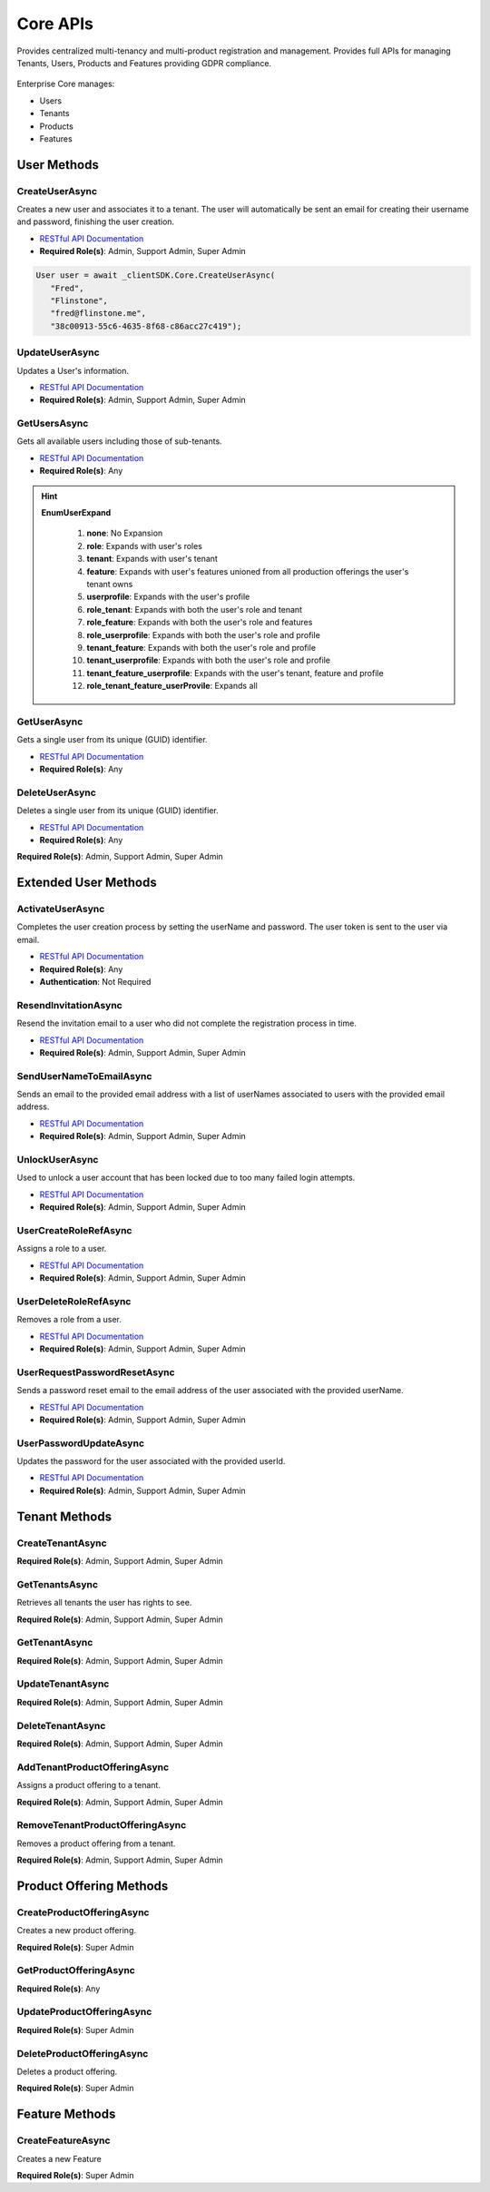 Core APIs
====

Provides centralized multi-tenancy and multi-product registration and management. 
Provides full APIs for managing Tenants, Users, Products and Features providing GDPR compliance.

 ..  class:: Core 
    :module: ClientSDK

Enterprise Core manages:

*  Users
*  Tenants
*  Products
*  Features

User Methods
------------

CreateUserAsync
^^^^^^^^^^^^^^^^^^^^

Creates a new user and associates it to a tenant.  The user will automatically be sent an email for creating their username and password, finishing the user creation. 

- `RESTful API Documentation <https://aqi-feature-api-mgmt.developer.azure-api.net/api-details#api=claros-enterprise-core-v1&operation=createuser>`_ 
- **Required Role(s)**: Admin, Support Admin, Super Admin

.. method:: CreateUserAsync(string firstName, string lastName, string email, string tenantId)
   :module: ClientSDK.Core

   :param firstName: The first name of the user.
   :type firstName: string
   :param lastName: The last name of the user.
   :type lastName: string
   :param email: The email address of the user.  The invitation email will be sent to this address automatically.
   :type email: string
   :param tenantId: The GUID of the tenant that will own the user.
   :type tenantId: string

   :returns: User Object that matches the User Protocol Buffer.
   :rtype: Task<User>

.. code-block:: C#

   User user = await _clientSDK.Core.CreateUserAsync(
      "Fred", 
      "Flinstone", 
      "fred@flinstone.me", 
      "38c00913-55c6-4635-8f68-c86acc27c419");

UpdateUserAsync
^^^^^^^^^^^^^^^^^^^^

Updates a User's information.

- `RESTful API Documentation <https://aqi-feature-api-mgmt.developer.azure-api.net/api-details#api=claros-enterprise-core-v1&operation=patchuser>`_ 
- **Required Role(s)**: Admin, Support Admin, Super Admin

.. method:: UpdateUserAsync(User user)
   :module: ClientSDK.Core   

   :param user: The User Object.
   :type user: User

   :rtype: Task<bool>

GetUsersAsync
^^^^^^^^^^^^^^^^^^^^

Gets all available users including those of sub-tenants.

- `RESTful API Documentation <https://aqi-feature-api-mgmt.developer.azure-api.net/api-details#api=claros-enterprise-core-v1&operation=usergetmany>`_ 
- **Required Role(s)**: Any

.. method:: GetUsersAsync(EnumUserExpand userExpand = EnumUserExpand.none)
   :module: ClientSDK.Core     
   
   :param userExpand: Additional information to retrieve with the user.
   :type userExpand: EnumUserExpand
   
   :rtype: Task<List<User>>

.. hint:: 
   **EnumUserExpand**

      1.  **none**: No Expansion
      2.  **role**: Expands with user's roles
      3.  **tenant**: Expands with user's tenant
      4.  **feature**: Expands with user's features unioned from all production offerings the user's tenant owns
      5.  **userprofile**: Expands with the user's profile 
      6.  **role_tenant**: Expands with both the user's role and tenant
      7.  **role_feature**: Expands with both the user's role and features
      8.  **role_userprofile**: Expands with both the user's role and profile
      9.  **tenant_feature**: Expands with both the user's role and profile
      10. **tenant_userprofile**: Expands with both the user's role and profile
      11. **tenant_feature_userprofile**: Expands with the user's tenant, feature and profile
      12. **role_tenant_feature_userProvile**: Expands all

GetUserAsync
^^^^^^^^^^^^^^^^^^^^

Gets a single user from its unique (GUID) identifier.

- `RESTful API Documentation <https://aqi-feature-api-mgmt.developer.azure-api.net/api-details#api=claros-enterprise-core-v1&operation=usergetbyid>`_ 
- **Required Role(s)**: Any

.. method:: GetUserAsync(string userId, EnumUserExpand userExpand = EnumUserExpand.none)
   :module: ClientSDK.Core   

   :param userId: The GUID for the user.
   :type userId: string
   :param userExpand: Additional information to retrieve with the user.
   :type userExpand: EnumUserExpand

   :rtype: Task<User>
   
DeleteUserAsync
^^^^^^^^^^^^^^^^^^^^

Deletes a single user from its unique (GUID) identifier.

- `RESTful API Documentation <https://aqi-feature-api-mgmt.developer.azure-api.net/api-details#api=claros-enterprise-core-v1&operation=deleteuser>`_ 
- **Required Role(s)**: Any

**Required Role(s)**: Admin, Support Admin, Super Admin

.. method:: DeleteUserAsync(string userId)
   :module: ClientSDK.Core   

   :param userId: The GUID for the user.
   :type userId: string

   :rtype: Task<bool>


Extended User Methods
------------

ActivateUserAsync
^^^^^^^^^^^^^^^^^^^^

Completes the user creation process by setting the userName and password.  The user token is sent to the user via email.

- `RESTful API Documentation <https://aqi-feature-api-mgmt.developer.azure-api.net/api-details#api=claros-enterprise-core-v1&operation=useractivate>`_ 
- **Required Role(s)**: Any
- **Authentication**: Not Required

.. method:: ActivateUserAsync(string userName, string password, string userToken)
   :module: ClientSDK.Core

   :param userName: The new username for the user to be created.
   :type userName: string
   :param password: The password for the user to be created.
   :type password: string
   :param userToken: The token sent to the user via email.
   :type userToken: string

   :returns: Whether the user was successfully activated.
   :rtype: Task<bool>

ResendInvitationAsync
^^^^^^^^^^^^^^^^^^^^

Resend the invitation email to a user who did not complete the registration process in time.

- `RESTful API Documentation <https://aqi-feature-api-mgmt.developer.azure-api.net/api-details#api=claros-enterprise-core-v1&operation=userresendinvitation>`_ 
- **Required Role(s)**: Admin, Support Admin, Super Admin

.. method:: ResendInvitationAsync(string userId)
   :module: ClientSDK.Core

   :param userId: The GUID for the user.
   :type userId: string

   :returns: Whether the invitation email was successfully sent.
   :rtype: Task<bool>
   
SendUserNameToEmailAsync
^^^^^^^^^^^^^^^^^^^^

Sends an email to the provided email address with a list of userNames associated to users with the provided email address.

- `RESTful API Documentation <https://aqi-feature-api-mgmt.developer.azure-api.net/api-details#api=claros-enterprise-core-v1&operation=UserSendUserNamesToEmail>`_ 
- **Required Role(s)**: Admin, Support Admin, Super Admin

.. method:: SendUserNameToEmailAsync(string email)
   :module: ClientSDK.Core

   :param email: The email for the user.
   :type email: string

   :returns: Whether the email was successfully sent.
   :rtype: Task<bool>

UnlockUserAsync
^^^^^^^^^^^^^^^^^^^^

Used to unlock a user account that has been locked due to too many failed login attempts.

- `RESTful API Documentation <https://aqi-feature-api-mgmt.developer.azure-api.net/api-details#api=claros-enterprise-core-v1&operation=userunlockaccount>`_ 
- **Required Role(s)**: Admin, Support Admin, Super Admin

.. method:: UnlockUserAsync(string id)
   :module: ClientSDK.Core

   :param id: The GUID for the user.
   :type id: string

   :returns: Whether the user was successfully unlocked.
   :rtype: Task<bool>

UserCreateRoleRefAsync
^^^^^^^^^^^^^^^^^^^^

Assigns a role to a user.

- `RESTful API Documentation <https://aqi-feature-api-mgmt.developer.azure-api.net/api-details#api=claros-enterprise-core-v1&operation=usercreateroleref>`_ 
- **Required Role(s)**: Admin, Support Admin, Super Admin

.. method:: UserCreateRoleRefAsync(string userId, string roleId)
   :module: ClientSDK.Core

   :param userId: The GUID for the user.
   :type userId: string
   :param roleId: The GUID for the role.
   :type roleId: string

   :returns: Whether the role was successfully added to the user.
   :rtype: Task<bool>

UserDeleteRoleRefAsync
^^^^^^^^^^^^^^^^^^^^

Removes a role from a user.

- `RESTful API Documentation <https://aqi-feature-api-mgmt.developer.azure-api.net/api-details#api=claros-enterprise-core-v1&operation=userdeleteroleref>`_ 
- **Required Role(s)**: Admin, Support Admin, Super Admin

.. method:: UserDeleteRoleRefAsync(string userId, string roleId)
   :module: ClientSDK.Core

   :param userId: The GUID for the user.
   :type userId: string
   :param roleId: The GUID for the role.
   :type roleId: string

   :returns: Whether the role was successfully removed from the user.
   :rtype: Task<bool>

UserRequestPasswordResetAsync
^^^^^^^^^^^^^^^^^^^^

Sends a password reset email to the email address of the user associated with the provided userName.

- `RESTful API Documentation <https://aqi-feature-api-mgmt.developer.azure-api.net/api-details#api=claros-enterprise-core-v1&operation=userrequestpasswordreset>`_ 
- **Required Role(s)**: Admin, Support Admin, Super Admin

.. method:: UserRequestPasswordResetAsync(string userName)
   :module: ClientSDK.Core

   :param userName: The username for the user requesting an email to reset their password.
   :type userName: string

   :returns: Whether the password reset email was successfully sent.
   :rtype: Task<bool>

UserPasswordUpdateAsync
^^^^^^^^^^^^^^^^^^^^

Updates the password for the user associated with the provided userId.

- `RESTful API Documentation <https://aqi-feature-api-mgmt.developer.azure-api.net/api-details#api=claros-enterprise-core-v1&operation=userpasswordupdate>`_ 
- **Required Role(s)**: Admin, Support Admin, Super Admin

.. method:: UserPasswordUpdateAsync(string userId, string existingPassword, string newPassword)
   :module: ClientSDK.Core

   :param userId: The GUID for the user.
   :type userId: string
   :param existingPassword: The current user password.
   :type existingPassword: string
   :param newPassword: The new user password.
   :type newPassword: string

   :returns: Whether the password was successfully updated.
   :rtype: Task<bool>


Tenant Methods
------------

CreateTenantAsync
^^^^^^^^^^^^^^^^^^^^

**Required Role(s)**: Admin, Support Admin, Super Admin

.. method:: CreateTenantAsync(string name, string culture)
   :module: ClientSDK.Core

   :param name: The name of the tenant.
   :type name: string   
   :param culture: The culture code for the tenant.  See :doc:`/concepts/library` 
   :type culture: string  

   :rtype: Task<Tenant>

GetTenantsAsync
^^^^^^^^^^^^^^^^^^^^

Retrieves all tenants the user has rights to see.

**Required Role(s)**: Admin, Support Admin, Super Admin

.. method:: GetTenantsAsync()
   :module: ClientSDK.Core   

   :rtype: Task<List<Tenant>>

GetTenantAsync
^^^^^^^^^^^^^^^^^^^^

**Required Role(s)**: Admin, Support Admin, Super Admin

.. method:: GetTenantAsync(string tenantId)
   :module: ClientSDK.Core   

   :param tenantId: The GUID for the tenant.
   :type tenantId: string

   :rtype: Task<Tenant>

UpdateTenantAsync
^^^^^^^^^^^^^^^^^^^^

**Required Role(s)**: Admin, Support Admin, Super Admin

.. method:: UpdateTenantAsync(Tenant tenant)
   :module: ClientSDK.Core   

   :param tenant: The tenant object.
   :type tenant: Tenant

   :rtype: Task<bool>

DeleteTenantAsync
^^^^^^^^^^^^^^^^^^^^

**Required Role(s)**: Admin, Support Admin, Super Admin

.. method:: DeleteTenantAsync(string id)
   :module: ClientSDK.Core   

   :param id: The GUID for the tenant.
   :type id: string

   :rtype: Task<bool>

AddTenantProductOfferingAsync
^^^^^^^^^^^^^^^^^^^^

Assigns a product offering to a tenant.

**Required Role(s)**: Admin, Support Admin, Super Admin

.. method:: AddTenantProductOfferingAsync(string tenantId, string productOfferingId)
   :module: ClientSDK.Core   

   :param tenantId: The GUID for the tenant.
   :type tenantId: string
   :param productOfferingId: The GUID for the product offering.
   :type productOfferingId: string

   :rtype: Task<bool>

RemoveTenantProductOfferingAsync
^^^^^^^^^^^^^^^^^^^^

Removes a product offering from a tenant.

**Required Role(s)**: Admin, Support Admin, Super Admin

.. method:: RemoveTenantProductOfferingAsync(string tenantId, string productOfferingId)
   :module: ClientSDK.Core  

   :param tenantId: The GUID for the tenant.
   :type tenantId: string
   :param productOfferingId: The GUID for the product offering.
   :type productOfferingId: string 

   :rtype: Task<bool>


Product Offering Methods
----------------------

CreateProductOfferingAsync
^^^^^^^^^^^^^^^^^^^^

Creates a new product offering.

**Required Role(s)**: Super Admin



.. method:: CreateProductOfferingAsync(ProductOffering productOffering)
   :module: ClientSDK.Core   

   :param productOffering: The ProductOffering object.
   :type productOffering: ProductOffering

   :rtype: Task<ProductOffering>

GetProductOfferingAsync
^^^^^^^^^^^^^^^^^^^^

**Required Role(s)**: Any

.. method:: GetProductOfferingAsync(string productOfferingId, EnumProductOfferingExpand productOfferingExpand = EnumProductOfferingExpand.None)
   :module: ClientSDK.Core   

.. method:: GetProductOfferingsAsync(EnumProductOfferingExpand productOfferingExpand = EnumProductOfferingExpand.None)
   :module: ClientSDK.Core   

   :param productOfferingId: The GUID for the product offering.
   :type productOfferingId: string 
   :param productOfferingExpand: The additional information to retrieve with the product offering.
   :type productOfferingExpand: EnumProductOfferingExpand 

   :rtype: Task<List<ProductOffering>>

UpdateProductOfferingAsync
^^^^^^^^^^^^^^^^^^^^

**Required Role(s)**: Super Admin

.. method:: UpdateProductOfferingAsync(ProductOffering productOffering)
   :module: ClientSDK.Core   

   :rtype: Task<ProductOffering>

DeleteProductOfferingAsync
^^^^^^^^^^^^^^^^^^^^

Deletes a product offering.

**Required Role(s)**: Super Admin

.. method:: DeleteProductOfferingAsync(string id)
   :module: ClientSDK.Core   

   :param id: The GUID for the product offering.
   :type id: ProductOffering

   :rtype: Task<bool>


Feature Methods
------------

CreateFeatureAsync
^^^^^^^^^^^^^^^^^^^^

Creates a new Feature

**Required Role(s)**: Super Admin

.. method:: CreateFeatureAsync(Feature feature)
   :module: ClientSDK.Core   

   :param feature: The Feature object.
   :type feature: Feature

   :rtype: Task<ProductOffering>


.. autosummary::
   :toctree: generated

  
